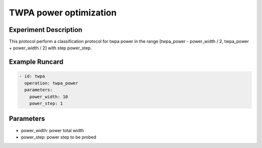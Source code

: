 TWPA power optimization
=======================

Experiment Description
----------------------

This protocol perform a classification protocol for twpa power in the range [twpa_power - power_width / 2, twpa_power + power_width / 2] with step power_step.

Example Runcard
---------------

.. code-block::

    - id: twpa
      operation: twpa_power
      parameters:
        power_width: 10
        power_step: 1

Parameters
----------

- power_width: power total width
- power_step: power step to be probed
